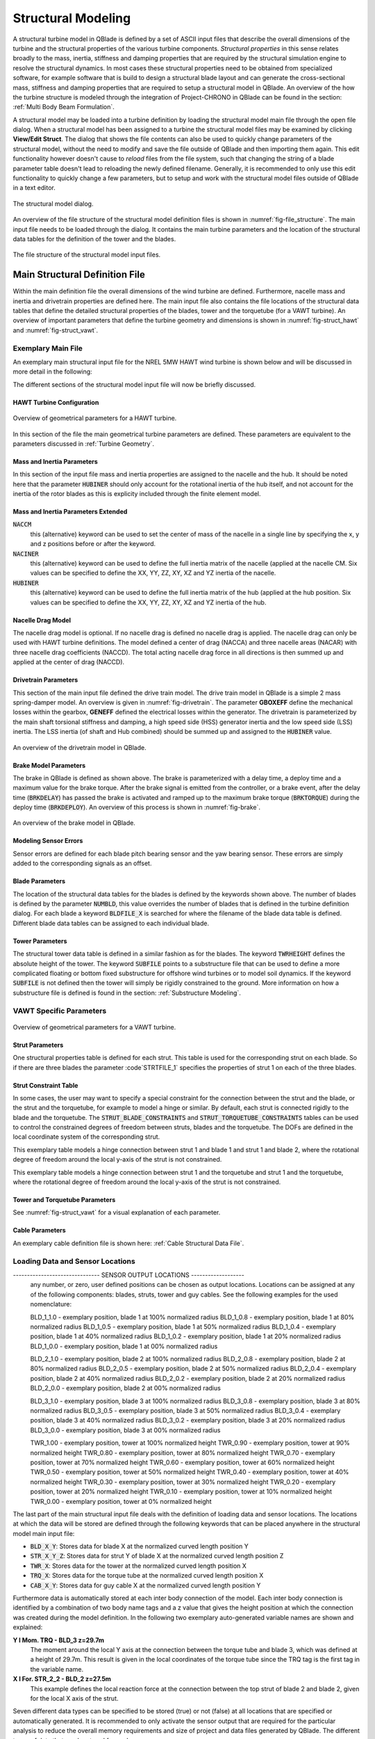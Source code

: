 Structural Modeling
###################

A structural turbine model in QBlade is defined by a set of ASCII input files that describe the overall dimensions of the turbine and the structural properties of the various turbine components. *Structural properties* in this sense relates broadly to the mass, inertia, stiffness and damping properties that are required by the structural simulation engine to resolve the structural dynamics. In most cases these structural properties need to be obtained from specialized software, for example software that is build to design a structural blade layout and can generate the cross-sectional mass, stiffness and damping properties that are required to setup a structural model in QBlade. An overview of the how the turbine structure is modeled through the integration of Project-CHRONO in QBlade can be found in the section: :ref:`Multi Body Beam Formulation`. 

A structural model may be loaded into a turbine definition by loading the structural model main file through the open file dialog. When a structural model has been assigned to a turbine the structural model files may be examined by clicking **View/Edit Struct**. The dialog that shows the file contents can also be used to quickly change parameters of the structural model, without the need to modify and save the file outside of QBlade and then importing them again. This edit functionality however doesn't cause to *reload* files from the file system, such that changing the string of a blade parameter table doesn't lead to reloading the newly defined filename. Generally, it is recommended to only use this edit functionality to quickly change a few parameters, but to setup and work with the structural model files outside of QBlade in a text editor.

.. _fig-structural_dialog:
.. figure:: structural_dialog.png
    :align: center
    :scale: 70%
    :alt: The structural model dialog.
    
    The structural model dialog.
    
An overview of the file structure of the structural model definition files is shown in :numref:`fig-file_structure`. The main input file needs to be loaded through the dialog. It contains the main turbine parameters and the location of the structural data tables for the definition of the tower and the blades. 
    
.. _fig-file_structure:
.. figure:: file_structure.png
    :align: center
    :scale: 70%
    :alt: The file structure of the structural model input files.
    
    The file structure of the structural model input files.

.. _StrDef_MainFile:

Main Structural Definition File
===============================

Within the main definition file the overall dimensions of the wind turbine are defined. Furthermore, nacelle mass and inertia and drivetrain properties are defined here. The main input file also contains the file locations of the structural data tables that define the detailed structural properties of the blades, tower and the torquetube (for a VAWT turbine). An overview of important parameters that define the turbine geometry and dimensions is shown in :numref:`fig-struct_hawt` and :numref:`fig-struct_vawt`.

Exemplary Main File
-------------------

An exemplary main structural input file for the NREL 5MW HAWT wind turbine is shown below and will be discussed in more detail in the following:

.. code-block:: console
	:caption: : Main Input File

	---------------------- QBLADE STRUCTURAL MODEL INPUT FILE -----------------
	NREL 5MW Turbine
	------------------------------- CHRONO PARAMETERS -------------------------
	0.2		GLBGEOEPS - Global geometry epsilon for node placement

	------------------------------- HAWT TURBINE CONFIGURATION ----------------
	2.5		PRECONE - Rotor PreCone (deg) (HAWT only)
	5		SHFTTILT - Turbine Shaft Tilt (deg) (HAWT only)
	5.0191		OVERHANG - Rotor Overhang (m) (HAWT only)
	1.96256		TWR2SHFT - Tower to Shaft distance (m) (HAWT only)

	------------------------------- MASS AND INERTIA --------------------------
	0.0		YAWBRMASS - Yaw Bearing Mass (kg) (HAWT only)
	240000		NACMASS - Nacelle Mass (kg) (HAWT only)
	1.9    		NACCMX - Downwind distance from the tower-top to the nacelle CM (m) (HAWT only)
	0.0      	NACCMY - Lateral  distance from the tower-top to the nacelle CM (m) (HAWT only)
	1.75   		NACCMZ - Vertical distance from the tower-top to the nacelle CM (m) (HAWT only)
	2607890		NACYINER - Nacelle Yaw Inertia (kg*m^2) (HAWT only)
	56780		HUBMASS - Hub Mass (kg)
	115926		HUBINER - Hub Inertia (kg*m^2)

	------------------------------- DRIVETRAIN MODEL --------------------------
	97		GBRATIO - gearbox ratio (N)
	1.0		GBOXEFF - gearbox efficiency (0-1)
	1.0		GENEFF - generator efficiency  (0-1)
	true		DRTRDOF - model drivetrain dynamics (true / false)
	534.116		GENINER	- Generator side (HSS) Inertia (kg*m^2)
	867637000	DTTORSPR - Drivetrain torsional stiffness (N*m/rad)
	6215000		DTTORDMP - Drivetrain torsional damping (N*m*s/rad)

	------------------------------- BRAKE MODEL -------------------------------
	0		BRKTORQUE - maximum brake torque
	0		BRKDEPLOY - brake deploy time (s) (only used with DTU style controllers)
	0		BRKDELAY - brake delay time (s) (only used with DTU style controllers)

	------------------------------- SENSOR ERRORS -----------------------------
	0		ERRORYAW - yaw error (deg) (HAWT only)
	0		ERRORPITCH_1 - pitch error blade1 (deg)
	0		ERRORPITCH_2 - pitch error blade2 (deg)
	0		ERRORPITCH_3 - pitch error blade3 (deg)

	------------------------------- BLADES ------------------------------------
	3				NUMBLD - Number of blades 
	NREL5MW_Blade.str		BLDFILE_1 - Name of file containing properties for blade 1
	NREL5MW_Blade.str		BLDFILE_2 - Name of file containing properties for blade 2
	NREL5MW_Blade.str		BLDFILE_3 - Name of file containing properties for blade 3

	------------------------------- TOWER -------------------------------------
	77.6				TWRHEIGHT - Height of the tower (m)
	OC3_Sparbuoy_Tower.str		TWRFILE - Name of file containing properties for the tower
	OC3_Sparbuoy_Sub_LPMD.str	SUBFILE	 - Name of the substructure file

	------------------------------- DATA OUTPUT TYPES -------------------------
	true			FOR_OUT - store (local) forces at all chosen locations 
	true			ROT_OUT - store (local) body rotations at all chosen locations 
	true			MOM_OUT - store (local) moments at all chosen locations 
	true			DEF_OUT - store (local) deflections at all chosen locations 
	true			POS_OUT - store (global) positions at all chosen locations 
	true			VEL_OUT - store (global) velocities at all chosen locations 
	true			ACC_OUT - store (global) accelerations at all chosen locations
	true			LVE_OUT - store (local) velocities at all chosen locations
	true			LAC_OUT - store (local) accelerations at all chosen locations

	------------------------------- DATA OUTPUT LOCATIONS ---------------------
	any number, or zero, user defined positions can be chosen as output locations. 
	Locations can be assigned at any of the following components: blades, struts, tower 
	and guy cables. See the following examples for the used nomenclature:

	BLD_1_1.0		- exemplary position, blade 1 at 100% normalized radius 
	BLD_1_0.8		- exemplary position, blade 1 at  80% normalized radius 
	BLD_1_0.5		- exemplary position, blade 1 at  50% normalized radius 
	BLD_1_0.4		- exemplary position, blade 1 at  40% normalized radius 
	BLD_1_0.2		- exemplary position, blade 1 at  20% normalized radius 
	BLD_1_0.0		- exemplary position, blade 1 at  00% normalized radius 

	BLD_2_1.0		- exemplary position, blade 2 at 100% normalized radius 
	BLD_2_0.8		- exemplary position, blade 2 at  80% normalized radius 
	BLD_2_0.5		- exemplary position, blade 2 at  50% normalized radius
	BLD_2_0.4		- exemplary position, blade 2 at  40% normalized radius 
	BLD_2_0.2		- exemplary position, blade 2 at  20% normalized radius 
	BLD_2_0.0		- exemplary position, blade 2 at  00% normalized radius 

	BLD_3_1.0		- exemplary position, blade 3 at 100% normalized radius 
	BLD_3_0.8		- exemplary position, blade 3 at  80% normalized radius 
	BLD_3_0.5		- exemplary position, blade 3 at  50% normalized radius
	BLD_3_0.4		- exemplary position, blade 3 at  40% normalized radius 
	BLD_3_0.2		- exemplary position, blade 3 at  20% normalized radius 
	BLD_3_0.0		- exemplary position, blade 3 at  00% normalized radius 

	TWR_1.00		- exemplary position, tower at 100% normalized height 
	TWR_0.90		- exemplary position, tower at  90% normalized height 
	TWR_0.80		- exemplary position, tower at  80% normalized height 
	TWR_0.70		- exemplary position, tower at  70% normalized height 
	TWR_0.60		- exemplary position, tower at  60% normalized height 
	TWR_0.50		- exemplary position, tower at  50% normalized height 
	TWR_0.40		- exemplary position, tower at  40% normalized height 
	TWR_0.30		- exemplary position, tower at  30% normalized height 
	TWR_0.20		- exemplary position, tower at  20% normalized height 
	TWR_0.10		- exemplary position, tower at  10% normalized height 
	TWR_0.00		- exemplary position, tower at   0% normalized height 


The different sections of the structural model input file will now be briefly discussed.

HAWT Turbine Configuration
^^^^^^^^^^^^^^^^^^^^^^^^^^

.. _fig-struct_hawt:
.. figure:: hawt_geom.png
    :align: center
    :width: 400px
    :alt: Overview of geometrical parameters for a HAWT turbine.
    
    Overview of geometrical parameters for a HAWT turbine.

.. code-block:: console
	:caption: : HAWT Turbine Configuration

	------------------------------- HAWT TURBINE CONFIGURATION ----------------
	2.5		PRECONE - Rotor PreCone (deg) (HAWT only)
	5		SHFTTILT - Turbine Shaft Tilt (deg) (HAWT only)
	5.0191		OVERHANG - Rotor Overhang (m) (HAWT only)
	1.96256		TWR2SHFT - Tower to Shaft distance (m) (HAWT only)
	
In this section of the file the main geometrical turbine parameters are defined. These parameters are equivalent to the parameters discussed in :ref:`Turbine Geometry`.

Mass and Inertia Parameters
^^^^^^^^^^^^^^^^^^^^^^^^^^^

.. code-block:: console
	:caption: : Mass and inertia parameters
	
	------------------------------- MASS AND INERTIA --------------------------
	0.0		YAWBRMASS - Yaw Bearing Mass (kg) (HAWT only)
	240000		NACMASS - Nacelle Mass (kg) (HAWT only)
	1.9    		NACCMX - Downwind distance from the tower-top to the nacelle CM (m) (HAWT only)
	0.0      	NACCMY - Lateral  distance from the tower-top to the nacelle CM (m) (HAWT only)
	1.75   		NACCMZ - Vertical distance from the tower-top to the nacelle CM (m) (HAWT only)
	2607890		NACYINER - Nacelle Yaw Inertia (kg*m^2) (HAWT only)
	56780		HUBMASS - Hub Mass (kg)
	115926		HUBINER - Hub Inertia (kg*m^2)
	
In this section of the input file mass and inertia properties are assigned to the nacelle and the hub. It should be noted here that the parameter :code:`HUBINER` should only account for the rotational inertia of the hub itself, and not account for the inertia of the rotor blades as this is explicity included through the finite element model. 

Mass and Inertia Parameters Extended
^^^^^^^^^^^^^^^^^^^^^^^^^^^^^^^^^^^^

:code:`NACCM`
 this (alternative) keyword can be used to set the center of mass of the nacelle in a single line by specifying the x, y and z positions before or after the keyword.
 
:code:`NACINER`
 this (alternative) keyword can be used to define the full inertia matrix of the nacelle (applied at the nacelle CM. Six values can be specified to define the XX, YY, ZZ, XY, XZ and YZ inertia of the nacelle.

:code:`HUBINER`
 this (alternative) keyword can be used to define the full inertia matrix of the hub (applied at the hub position. Six values can be specified to define the XX, YY, ZZ, XY, XZ and YZ inertia of the hub.

Nacelle Drag Model
^^^^^^^^^^^^^^^^^^

.. code-block:: console
	:caption: : Nacelle drag

	------------------------------- NACELLE DRAG ------------------------------
	10.0    	NACCAX - Downwind distance from the tower-top to the nacelle CD (m) (HAWT only)
	0.0      	NACCAY - Lateral  distance from the tower-top to the nacelle CD (m) (HAWT only)
	1.75   		NACCAZ - Vertical distance from the tower-top to the nacelle CD (m) (HAWT only)
	15    		NACARX - Downwind area of the nacelle (m^2) (HAWT only)
	90      	NACARY - Lateral  area of the nacelle (m^2) (HAWT only)
	60   		NACARZ - Vertical area of the nacelle (m^2) (HAWT only)
	1.2    		NACCDX - Downwind drag coefficient of the nacelle (-) (HAWT only)
	1.2      	NACCDY - Lateral drag coefficient of the nacelle (-) (HAWT only)
	1.2   		NACCDZ - Vertical drag coefficient of the nacelle (-) (HAWT only)
	
The nacelle drag model is optional. If no nacelle drag is defined no nacelle drag is applied. The nacelle drag can only be used with HAWT turbine definitions. The model defined a center of drag (NACCA) and three nacelle areas (NACAR) with three nacelle drag coefficients (NACCD). The total acting nacelle drag force in all directions is then summed up and applied at the center of drag (NACCD).

Drivetrain Parameters
^^^^^^^^^^^^^^^^^^^^^

.. code-block:: console
	:caption: : Drivetrain parameters

	------------------------------- DRIVETRAIN MODEL --------------------------
	97		GBRATIO - gearbox ratio (N)
	1.0		GBOXEFF - gearbox efficiency (0-1)
	1.0		GENEFF - generator efficiency  (0-1)
	true		DRTRDOF - model drivetrain dynamics (true / false)
	534.116		GENINER	- Generator side (HSS) Inertia (kg*m^2)
	867637000	DTTORSPR - Drivetrain torsional stiffness (N*m/rad)
	6215000		DTTORDMP - Drivetrain torsional damping (N*m*s/rad)
	
This section of the main input file defined the drive train model. The drive train model in QBlade is a simple 2 mass spring-damper model. An overview is given in :numref:`fig-drivetrain`. The parameter **GBOXEFF** define the mechanical losses within the gearbox, **GENEFF** defined the electrical losses within the generator.
The drivetrain is parameterized by the main shaft torsional stiffness and damping, a high speed side (HSS) generator inertia and the low speed side (LSS) inertia. The LSS inertia (of shaft and Hub combined) should be summed up and assigned to the :code:`HUBINER` value. 

.. _fig-drivetrain:
.. figure:: drivetrain.png
    :align: center
    :scale: 60%
    :alt: An overview of the drivetrain model in QBlade.
    
    An overview of the drivetrain model in QBlade.
    

Brake Model Parameters
^^^^^^^^^^^^^^^^^^^^^^    

.. code-block:: console
	:caption: : Brake model parameters

	------------------------------- BRAKE MODEL -------------------------------
	0			BRKTORQUE - maximum brake torque
	0			BRKDEPLOY - brake deploy time (s) 
	0			BRKDELAY - brake delay time (s)

The brake in QBlade is defined as shown above. The brake is parameterized with a delay time, a deploy time and a maximum value for the brake torque. After the brake signal is emitted from the controller, or a brake event, after the delay time (:code:`BRKDELAY`) has passed the brake is activated and ramped up to the maximum brake torque (:code:`BRKTORQUE`) during the deploy time (:code:`BRKDEPLOY`). An overview of this process is shown in :numref:`fig-brake`.	

.. _fig-brake:
.. figure:: brake.png
    :align: center
    :scale: 60%
    :alt: An overview of the brake model in QBlade.
    
    An overview of the brake model in QBlade.
    
Modeling Sensor Errors
^^^^^^^^^^^^^^^^^^^^^^  

.. code-block:: console	
	:caption: : Sensor errors
 
    	------------------------------- SENSOR ERRORS -----------------------------
	0		ERRORYAW - yaw error (deg) (HAWT only)
	0		ERRORPITCH_1 - pitch error blade1 (deg)
	0		ERRORPITCH_2 - pitch error blade2 (deg)
	0		ERRORPITCH_3 - pitch error blade3 (deg)
	
Sensor errors are defined for each blade pitch bearing sensor and the yaw bearing sensor. These errors are simply added to the corresponding signals as an offset.

Blade Parameters
^^^^^^^^^^^^^^^^

.. code-block:: console
	:caption: : Blade parameters
	
	------------------------------- BLADES ------------------------------------
	3				NUMBLD - Number of blades 
	NREL5MW_Blade.str		BLDFILE_1 - Name of file containing properties for blade 1
	NREL5MW_Blade.str		BLDFILE_2 - Name of file containing properties for blade 2
	NREL5MW_Blade.str		BLDFILE_3 - Name of file containing properties for blade 3
	
The location of the structural data tables for the blades is defined by the keywords shown above. The number of blades is defined by the parameter :code:`NUMBLD`, this value overrides the number of blades that is defined in the turbine definition dialog. For each blade a keyword :code:`BLDFILE_X` is searched for where the filename of the blade data table is defined. Different blade data tables can be assigned to each individual blade.

Tower Parameters
^^^^^^^^^^^^^^^^

.. code-block:: console
	:caption: : Tower parameters

	------------------------------- TOWER -------------------------------------
	77.6						TWRHEIGHT - Height of the tower (m)
	OC3_Sparbuoy_Tower.str		TWRFILE - Name of file containing properties for the tower
	OC3_Sparbuoy_Sub_LPMD.str	SUBFILE	 - Name of the substructure file
	
The structural tower data table is defined in a similar fashion as for the blades. The keyword :code:`TWRHEIGHT` defines the absolute height of the tower. The keyword :code:`SUBFILE` points to a substructure file that can be used to define a more complicated floating or bottom fixed substructure for offshore wind turbines or to model soil dynamics. If the keyword :code:`SUBFILE` is not defined then the tower will simply be rigidly constrained to the ground. More information on how a substructure file is defined is found in the section: :ref:`Substructure Modeling`.

VAWT Specific Parameters
------------------------

.. _fig-struct_vawt:
.. figure:: vawt_geom.png
    :align: center
    :width: 400px
    :alt: Overview of geometrical parameters for a VAWT turbine.
    
    Overview of geometrical parameters for a VAWT turbine.

Strut Parameters
^^^^^^^^^^^^^^^^

.. code-block:: console
	:caption: : Strut parameters
	
	------------------------------- STRUTS ------------------------------------
	strutF100.dat		STRTFILE_1 - Name of file containing properties for strut1 (if blade has struts)
	strutF100.dat		STRTFILE_2 - Name of file containing properties for strut2 (if blade has struts)
	
One structural properties table is defined for each strut. This table is used for the corresponding strut on each blade. So if there are three blades the parameter :code`STRTFILE_1` specifies the properties of strut 1 on each of the three blades. 

Strut Constraint Table
^^^^^^^^^^^^^^^^^^^^^^

In some cases, the user may want to specify a special constraint for the connection between the strut and the blade, or the strut and the torquetube, for example to model a hinge or similar. By default, each strut is connected rigidly to the blade and the torquetube. The :code:`STRUT_BLADE_CONSTRAINTS` and :code:`STRUT_TORQUETUBE_CONSTRAINTS` tables can be used to control the constrained degrees of freedom between struts, blades and the torquetube. The DOFs are defined in the local coordinate system of the corresponding strut.

.. code-block:: console
	:caption: : The STRUT_BLADE_CONSTRAINTS table
	
	STRUT_BLADE_CONSTRAINTS
	STR_ID	BLD_ID	DoF_X	DoF_Y	DoF_Z	DoF_rX	DoF_rY	DoF_rZ
	1	1	1	1	1	1	0	1
	1	2	1	1	1	1	0	1
	
This exemplary table models a hinge connection between strut 1 and blade 1 and strut 1 and blade 2, where the rotational degree of freedom around the local y-axis of the strut is not constrained.

.. code-block:: console
	:caption: : The STRUT_TORQUETUBE_CONSTRAINTS table
	
	STRUT_TORQUETUBE_CONSTRAINTS
	STR_ID	BLD_ID	DoF_X	DoF_Y	DoF_Z	DoF_rX	DoF_rY	DoF_rZ
	1	1	1	1	1	1	0	1
	1	2	1	1	1	1	0	1
	
This exemplary table models a hinge connection between strut 1 and the torquetube and strut 1 and the torquetube, where the rotational degree of freedom around the local y-axis of the strut is not constrained.
	
Tower and Torquetube Parameters
^^^^^^^^^^^^^^^^^^^^^^^^^^^^^^^
	
.. code-block:: console
	:caption: : Tower and torquetube parameters

	------------------------------- TOWER AND TORQUE TUBE ---------------------
	20.845			TWRHEIGHT -  Height of the (fixed - non rotating) tower [m]
	tower.dat		TWRFILE - Name of file containing properties for the tower

	2.4376			TRQTBHEIGHT - Height (or length) of the torque tube (the rotating part of the tower) [m]
	torquetube.dat		TRQTBFILE - Name of file containing properties for the torque tube

	18.427			TRQTBCLEAR - Clearance of the torque tube, must be <= TWRHEIGHT [m]
	18.427			HUBPOS - Height of the generator hub that is connecting the torque tube with the fixed tower (VAWT only) [m]
	2.4376			TRQTBCONN - Absolute height position, starting after torque tube clearance, of a frictionless bearing that connects the torque tube to the fixed tower [m]
	
	0.5			BLDCONN - Absolute height position, starting after rotor clearance, of blade of the rigid blade torque tube connection 1 in [m] (VAWT only)
	40.853			BLDCONN - Absolute height position, starting after rotor clearance, of blade of the rigid blade torque tube connection 2 in [m] (VAWT only)

	15.635			RTRCLEAR - Rotor clearance	
	
See :numref:`fig-struct_vawt` for a visual explanation of each parameter.

Cable Parameters
^^^^^^^^^^^^^^^^

.. code-block:: console
	:caption: : Cable Parameters	
	
	------------------------------- BLDDE CABLES (VAWT only) ------------------
	cable.dat		CABFILE - file containing the definitions of cables
	
An exemplary cable definition file is shown here: :ref:`Cable Structural Data File`.
	
Loading Data and Sensor Locations
---------------------------------

.. code-block:: console
	:caption: : Output data definition and sensor locations

	------------------------------- DATA OUTPUT TYPES -------------------------
	true			FOR_OUT - store forces at all sensor locations 
	true			DEF_OUT - store deflections at all sensor locations 
	true			POS_OUT - store positions at all sensor locations 
	true			VEL_OUT - store velocities at all sensor locations 
	true			ACC_OUT - store accelerations at all sensor locations 
	true			STR_OUT - store element strain at all sensor locations 
	true			AER_OUT - store aerodynamic data at all sensor locations 

------------------------------- SENSOR OUTPUT LOCATIONS -------------------
	any number, or zero, user defined positions can be chosen as output locations. 
	Locations can be assigned at any of the following components: blades, struts, tower 
	and guy cables. See the following examples for the used nomenclature:

	BLD_1_1.0		- exemplary position, blade 1 at 100% normalized radius 
	BLD_1_0.8		- exemplary position, blade 1 at  80% normalized radius 
	BLD_1_0.5		- exemplary position, blade 1 at  50% normalized radius 
	BLD_1_0.4		- exemplary position, blade 1 at  40% normalized radius 
	BLD_1_0.2		- exemplary position, blade 1 at  20% normalized radius 
	BLD_1_0.0		- exemplary position, blade 1 at  00% normalized radius 

	BLD_2_1.0		- exemplary position, blade 2 at 100% normalized radius 
	BLD_2_0.8		- exemplary position, blade 2 at  80% normalized radius 
	BLD_2_0.5		- exemplary position, blade 2 at  50% normalized radius
	BLD_2_0.4		- exemplary position, blade 2 at  40% normalized radius 
	BLD_2_0.2		- exemplary position, blade 2 at  20% normalized radius 
	BLD_2_0.0		- exemplary position, blade 2 at  00% normalized radius 

	BLD_3_1.0		- exemplary position, blade 3 at 100% normalized radius 
	BLD_3_0.8		- exemplary position, blade 3 at  80% normalized radius 
	BLD_3_0.5		- exemplary position, blade 3 at  50% normalized radius
	BLD_3_0.4		- exemplary position, blade 3 at  40% normalized radius 
	BLD_3_0.2		- exemplary position, blade 3 at  20% normalized radius 
	BLD_3_0.0		- exemplary position, blade 3 at  00% normalized radius 

	TWR_1.00		- exemplary position, tower at 100% normalized height 
	TWR_0.90		- exemplary position, tower at  90% normalized height 
	TWR_0.80		- exemplary position, tower at  80% normalized height 
	TWR_0.70		- exemplary position, tower at  70% normalized height 
	TWR_0.60		- exemplary position, tower at  60% normalized height 
	TWR_0.50		- exemplary position, tower at  50% normalized height 
	TWR_0.40		- exemplary position, tower at  40% normalized height 
	TWR_0.30		- exemplary position, tower at  30% normalized height 
	TWR_0.20		- exemplary position, tower at  20% normalized height 
	TWR_0.10		- exemplary position, tower at  10% normalized height 
	TWR_0.00		- exemplary position, tower at   0% normalized height 
	
The last part of the main structural input file deals with the definition of loading data and sensor locations. The locations at which the data will be stored are defined through the following keywords that can be placed anywhere in the structural model main input file:

* :code:`BLD_X_Y`: Stores data for blade X at the normalized curved length position Y
* :code:`STR_X_Y_Z`: Stores data for strut Y of blade X at the normalized curved length position Z
* :code:`TWR_X`: Stores data for the tower at the normalized curved length position X
* :code:`TRQ_X`: Stores data for the torque tube at the normalized curved length position X
* :code:`CAB_X_Y`: Stores data for guy cable X at the normalized curved length position Y

Furthermore data is automatically stored at each inter body connection of the model. Each inter body connection is identified by a combination of two body name tags and a z value that gives the height position at which the connection was created during the model definition. In the following two exemplary auto-generated variable names are shown and explained:

**Y l Mom. TRQ - BLD_3 z=29.7m**
	The moment around the local Y axis at the connection between the torque tube and blade 3, which was defined at a height of 29.7m. This result is given in the local coordinates of the torque tube since the TRQ tag is the first tag in the variable name.
**X l For. STR_2_2 - BLD_2 z=27.5m**
	This example defines the local reaction force at the connection between the top strut of blade 2 and blade 2, given for the local X axis of the strut. 

Seven different data types can be specified to be stored (true) or not (false) at all locations that are specified or automatically generated. It is recommended to only activate the sensor output that are required for the particular analysis to reduce the overall memory requirements and size of project and data files generated by QBlade. The different types of data that can be stored for each sensor are:

true			FOR_OUT - store forces at all sensor locations 
true			DEF_OUT - store deflections at all sensor locations 
true			POS_OUT - store positions at all sensor locations 
true			VEL_OUT - store velocities at all sensor locations 
true			ACC_OUT - store accelerations at all sensor locations 
true			STR_OUT - store element strain at all sensor locations 
true			AER_OUT - store aerodynamic data at all sensor locations 

The forces and moments that obtained from a structural body are the **internal shear forces and bending moments**. However, the forces and moments given at an inter body connection can be interpreted as the **reaction forces and moments** acting on the constraint. For an overview of the coordinate systems / conventions in which the simulation results are stored see the section: :ref:`Coordinate Systems`.


Structural Definition of Bodies
===============================

For an aeroelastic wind turbine setup, each body in the multi-body setup is defined by its own structural data table. These datatables contain the crosssectional, structural information that is required to setup the beam elements, which make up a structural body. The structural bodies that can be defined with structural datatables are: **blades**, **struts**, **tower**, **torquetube**, **cable elements** and the **substructure**. Different types of elements can be used to setup these structural bodies. The different element types are briefly explained below:

Euler-Bernoulli Beam
--------------------

Euler-Bernoulli beams are the most basic type of beams in QBlade. These beams rely on the thin beam theory and thus do not consider shear forces. They are been implemented using a corotational approach, which enables the handling of large deflections and displacements.

Timoshenko Beam
---------------

Timoshenko beams represent a more advanced beam model in QBlade compared to Euler-Bernoulli beams. These beams incorporate the effects of shear deformation, making them suitable for a wider range of bodies. Similar to Euler-Bernoulli beams, Timoshenko beams are implemented with a corotational formulation to accommodate large displacements and deflections while providing a more accurate representation of the beam's behavior.

Timoshenko Beam FPM
-------------------

Timoshenko beams with a Fully Populated Stiffness Matrix (FPM) represent the most sophisticated and versatile beam model in QBlade. Timoshenko FPM beams take into account also off-diagonal coupling effects, such as bend-twist coupling, which is particularly important for an accurate modeling of very large blades. The Timoshenko FPM element is reserved to be used excludively to model rotor blades or struts.

ANCF Cable Element
------------------

The ANCF Cable element in QBlade is used for an efficient simulation of slender, cable like structures such as mooring lines and blade cables. These elements utilize Absolute Nodal Coordinate Formulation to obtain accurate and efficient results for complex mooring system configurations or tower guywires (see :ref:`Cable Structural Data File` and :ref:`Mooring Elements and Ground-Constraints`).


Blade, Strut and Tower Structural Data Files
============================================

The cross-sectional beam properties of the blade, tower and strut bodies have to be defined in the form of structural data tables. The definition of the table entries are found in :ref:`Blade and Strut Euler Bernoulli and Timoshenko Datatable`, :ref:`Blade and Strut Timoshenko FPM Datatable` and :ref:`Tower and Torquetube Euler Bernoulli and Timoshenko Datatable`. An exemplary structural blade data table for a Timoshenko Beam is shown below:

.. code-block:: console
	:caption: : Exemplary blade structural data file for a Timoshenko beam

	0.0024	RAYLEIGHDMP
	
	0	INTPTYPE 0-LINEAR; 1-AKIMA; 2-HERMITE; 3-C2SPLINE
	1	BEAMTYPE 0-EULER; 1-TIMOSHENKO; 2-TIMOSHENKO_FPM
	1	DISCTYPE 0-LINEAR; 1-COSINE; 2-STRUCT; 3-AERO
	60	DISC

	ADDMASS_0.50 0.00 - add a point mass at relative position 0.50 with 0.00kg mass

	LENFRACT_[-]  MASSD_[kg/m]  EIx_[N.m^2]   EIy_[N.m^2]   EA_[N]        GJ_[N.m^2]    GA_[N]        STRPIT_[deg]  KSX_[-]       KSY_[-]       RGX_[-]       RGY_[-]       XCM_[-]       YCM_[-]       XCE_[-]       YCE_[-]       XCS_[-]       YCS_[-]      
	0.0000E+00    7.1502E+02    1.8116E+10    1.8116E+10    9.7300E+09    5.5600E+09    6.9500E+08    0.0000E+00    5.0000E-01    5.0000E-01    3.2931E-01    3.2936E-01    -4.7995E-05   0.0000E+00    0.0000E+00    0.0000E+00    0.0000E+00    0.0000E+00   
	3.2520E-03    7.1502E+02    1.8116E+10    1.8116E+10    9.7300E+09    5.5600E+09    6.9500E+08    0.0000E+00    5.0000E-01    5.0000E-01    3.2931E-01    3.2936E-01    -4.7995E-05   0.0000E+00    0.0000E+00    0.0000E+00    0.0000E+00    0.0000E+00   
	1.9512E-02    8.1446E+02    1.9418E+10    1.9558E+10    1.0790E+10    5.4300E+09    7.7070E+08    0.0000E+00    5.0000E-01    5.0000E-01    3.2685E-01    3.2307E-01    7.0102E-03    0.0000E+00    0.0000E+00    0.0000E+00    0.0000E+00    0.0000E+00   
	3.5772E-02    7.7991E+02    1.7458E+10    1.9502E+10    1.0067E+10    4.9900E+09    7.1910E+08    0.0000E+00    5.0000E-01    5.0000E-01    3.0601E-01    3.1861E-01    3.8932E-03    0.0000E+00    5.4989E-03    0.0000E+00    5.4989E-03    0.0000E+00   
	5.2033E-02    7.7937E+02    1.5288E+10    1.9782E+10    9.8672E+09    4.6700E+09    7.0480E+08    0.0000E+00    5.0000E-01    5.0000E-01    2.8228E-01    3.1667E-01    5.4728E-03    0.0000E+00    1.5995E-02    0.0000E+00    1.5995E-02    0.0000E+00   
	6.8293E-02    6.2399E+02    1.0783E+10    1.4854E+10    7.6076E+09    3.4700E+09    5.4340E+08    0.0000E+00    5.0000E-01    5.0000E-01    2.6375E-01    3.0599E-01    1.4164E-02    0.0000E+00    2.8457E-02    0.0000E+00    2.8457E-02    0.0000E+00   
	8.4553E-02    4.7421E+02    7.2296E+09    1.0220E+10    5.4908E+09    2.3200E+09    3.9220E+08    0.0000E+00    5.0000E-01    5.0000E-01    2.4658E-01    2.9224E-01    2.5352E-02    0.0000E+00    4.0201E-02    0.0000E+00    4.0201E-02    0.0000E+00   
	1.0081E-01    4.4659E+02    6.3098E+09    9.1448E+09    4.9714E+09    1.9100E+09    3.5510E+08    0.0000E+00    5.0000E-01    5.0000E-01    2.3129E-01    2.8160E-01    3.5071E-02    0.0000E+00    5.1288E-02    0.0000E+00    5.1288E-02    0.0000E+00   
	1.1707E-01    4.2193E+02    5.5286E+09    8.0626E+09    4.4940E+09    1.5700E+09    3.2100E+08    0.0000E+00    5.0000E-01    5.0000E-01    2.1690E-01    2.7057E-01    4.6278E-02    0.0000E+00    6.4150E-02    0.0000E+00    6.4150E-02    0.0000E+00   
	1.3333E-01    4.0237E+02    4.9798E+09    6.8838E+09    4.0348E+09    1.1600E+09    2.8820E+08    0.0000E+00    5.0000E-01    5.0000E-01    2.0504E-01    2.5549E-01    5.5352E-02    0.0000E+00    7.6335E-02    0.0000E+00    7.6335E-02    0.0000E+00   
	1.4959E-01    4.2090E+02    4.9364E+09    7.0098E+09    4.0376E+09    1.0000E+09    2.8840E+08    0.0000E+00    5.0000E-01    5.0000E-01    1.9141E-01    2.4658E-01    6.7216E-02    0.0000E+00    8.7894E-02    0.0000E+00    8.7894E-02    0.0000E+00   
	1.6585E-01    4.4898E+02    4.6914E+09    7.1680E+09    4.1692E+09    8.5600E+08    2.9780E+08    0.0000E+00    5.0000E-01    5.0000E-01    1.7635E-01    2.4202E-01    6.8242E-02    0.0000E+00    1.0107E-01    0.0000E+00    1.0107E-01    0.0000E+00   
	1.8211E-01    4.3897E+02    3.9494E+09    7.2716E+09    4.0824E+09    6.7200E+08    2.9160E+08    0.0000E+00    5.0000E-01    5.0000E-01    1.6368E-01    2.4883E-01    6.6958E-02    0.0000E+00    1.1356E-01    0.0000E+00    1.1356E-01    0.0000E+00   
	1.9837E-01    4.2777E+02    3.3866E+09    7.0812E+09    4.0866E+09    5.4700E+08    2.9190E+08    0.0000E+00    5.0000E-01    5.0000E-01    1.5436E-01    2.5762E-01    5.8711E-02    0.0000E+00    1.2168E-01    0.0000E+00    1.2168E-01    0.0000E+00   
	2.1463E-01    4.0169E+02    2.9344E+09    6.2440E+09    3.6680E+09    4.4900E+08    2.6200E+08    0.0000E+00    5.0000E-01    5.0000E-01    1.4756E-01    2.5220E-01    5.9779E-02    0.0000E+00    1.2323E-01    0.0000E+00    1.2323E-01    0.0000E+00   
	2.3089E-01    3.7157E+02    2.5690E+09    5.0484E+09    3.1472E+09    3.3600E+08    2.2480E+08    0.0000E+00    5.0000E-01    5.0000E-01    1.4153E-01    2.4160E-01    6.8041E-02    0.0000E+00    1.2262E-01    0.0000E+00    1.2262E-01    0.0000E+00   
	2.4715E-01    3.6805E+02    2.3884E+09    4.9490E+09    3.0114E+09    3.1100E+08    2.1510E+08    0.0000E+00    5.0000E-01    5.0000E-01    1.3776E-01    2.4075E-01    6.9442E-02    0.0000E+00    1.2360E-01    0.0000E+00    1.2360E-01    0.0000E+00   
	2.6341E-01    3.6496E+02    2.2722E+09    4.8076E+09    2.8826E+09    2.9200E+08    2.0590E+08    0.0000E+00    5.0000E-01    5.0000E-01    1.3583E-01    2.3952E-01    7.0957E-02    0.0000E+00    1.2269E-01    0.0000E+00    1.2269E-01    0.0000E+00   
	2.9593E-01    3.5737E+02    2.0496E+09    4.5010E+09    2.6138E+09    2.6100E+08    1.8670E+08    0.0000E+00    5.0000E-01    5.0000E-01    1.3211E-01    2.3616E-01    7.3227E-02    0.0000E+00    1.2305E-01    0.0000E+00    1.2305E-01    0.0000E+00   
	3.2846E-01    3.4754E+02    1.8284E+09    4.2434E+09    2.3576E+09    2.2900E+08    1.6840E+08    0.0000E+00    5.0000E-01    5.0000E-01    1.2843E-01    2.3363E-01    7.8424E-02    0.0000E+00    1.2360E-01    0.0000E+00    1.2360E-01    0.0000E+00   
	3.6098E-01    3.3910E+02    1.5890E+09    3.9956E+09    2.1462E+09    2.0100E+08    1.5330E+08    0.0000E+00    5.0000E-01    5.0000E-01    1.2363E-01    2.3296E-01    7.8316E-02    0.0000E+00    1.2421E-01    0.0000E+00    1.2421E-01    0.0000E+00   
	3.9350E-01    3.3050E+02    1.3619E+09    3.7506E+09    1.9446E+09    1.7400E+08    1.3890E+08    0.0000E+00    5.0000E-01    5.0000E-01    1.1868E-01    2.3275E-01    7.8557E-02    0.0000E+00    1.2284E-01    0.0000E+00    1.2284E-01    0.0000E+00   
	4.2602E-01    3.1040E+02    1.1024E+09    3.4468E+09    1.6324E+09    1.4400E+08    1.1660E+08    0.0000E+00    5.0000E-01    5.0000E-01    1.1139E-01    2.2858E-01    8.7855E-02    0.0000E+00    1.2396E-01    0.0000E+00    1.2396E-01    0.0000E+00   
	4.5854E-01    3.0238E+02    8.7584E+08    3.1388E+09    1.4322E+09    1.2000E+08    1.0230E+08    0.0000E+00    5.0000E-01    5.0000E-01    1.0343E-01    2.2650E-01    8.5572E-02    0.0000E+00    1.2279E-01    0.0000E+00    1.2279E-01    0.0000E+00   
	4.9106E-01    2.7734E+02    6.8124E+08    2.7342E+09    1.1687E+09    8.1200E+07    8.3480E+07    0.0000E+00    5.0000E-01    5.0000E-01    9.6993E-02    2.2246E-01    8.9951E-02    0.0000E+00    1.2425E-01    0.0000E+00    1.2425E-01    0.0000E+00   
	5.2358E-01    2.6666E+02    5.3466E+08    2.5550E+09    1.0475E+09    6.9100E+07    7.4820E+07    0.0000E+00    5.0000E-01    5.0000E-01    9.0303E-02    2.2464E-01    8.8604E-02    0.0000E+00    1.2292E-01    0.0000E+00    1.2292E-01    0.0000E+00   
	5.5610E-01    2.5451E+02    4.0894E+08    2.3338E+09    9.2302E+08    5.7500E+07    6.5930E+07    0.0000E+00    5.0000E-01    5.0000E-01    8.3338E-02    2.2561E-01    8.5360E-02    0.0000E+00    1.2426E-01    0.0000E+00    1.2426E-01    0.0000E+00   
	5.8862E-01    2.3236E+02    3.1458E+08    1.8284E+09    7.6076E+08    4.5900E+07    5.4340E+07    0.0000E+00    5.0000E-01    5.0000E-01    7.9830E-02    2.2268E-01    8.4224E-02    0.0000E+00    1.2569E-01    0.0000E+00    1.2569E-01    0.0000E+00   
	6.2114E-01    2.1094E+02    2.3870E+08    1.5848E+09    6.4806E+08    3.6000E+07    4.6290E+07    0.0000E+00    5.0000E-01    5.0000E-01    7.6068E-02    2.2493E-01    7.9155E-02    0.0000E+00    1.2420E-01    0.0000E+00    1.2420E-01    0.0000E+00   
	6.5366E-01    1.8894E+02    1.7584E+08    1.3234E+09    5.3970E+08    2.7400E+07    3.8550E+07    0.0000E+00    5.0000E-01    5.0000E-01    7.2179E-02    2.2638E-01    7.0245E-02    0.0000E+00    1.2575E-01    0.0000E+00    1.2575E-01    0.0000E+00   
	6.8618E-01    1.7387E+02    1.2601E+08    1.1837E+09    5.3116E+08    2.0900E+07    3.7940E+07    0.0000E+00    5.0000E-01    5.0000E-01    6.6939E-02    2.4642E-01    4.3584E-02    0.0000E+00    1.2414E-01    0.0000E+00    1.2414E-01    0.0000E+00   
	7.1870E-01    1.6262E+02    1.0725E+08    1.0202E+09    4.6004E+08    1.8500E+07    3.2860E+07    0.0000E+00    5.0000E-01    5.0000E-01    6.6508E-02    2.4696E-01    3.6522E-02    0.0000E+00    1.2581E-01    0.0000E+00    1.2581E-01    0.0000E+00   
	7.5122E-01    1.4632E+02    9.0874E+07    7.9786E+08    3.7576E+08    1.6300E+07    2.6840E+07    0.0000E+00    5.0000E-01    5.0000E-01    6.6749E-02    2.4513E-01    4.5051E-02    0.0000E+00    1.2407E-01    0.0000E+00    1.2407E-01    0.0000E+00   
	7.8374E-01    1.3644E+02    7.6314E+07    7.0966E+08    3.2886E+08    1.4500E+07    2.3490E+07    0.0000E+00    5.0000E-01    5.0000E-01    6.6198E-02    2.4839E-01    4.0603E-02    0.0000E+00    1.2588E-01    0.0000E+00    1.2588E-01    0.0000E+00   
	8.1626E-01    1.1296E+02    6.1054E+07    5.1814E+08    2.4402E+08    9.0700E+06    1.7430E+07    0.0000E+00    5.0000E-01    5.0000E-01    6.6835E-02    2.4572E-01    4.5184E-02    0.0000E+00    1.2398E-01    0.0000E+00    1.2398E-01    0.0000E+00   
	8.4878E-01    1.0403E+02    4.9476E+07    4.5486E+08    2.1154E+08    8.0600E+06    1.5110E+07    0.0000E+00    5.0000E-01    5.0000E-01    6.6071E-02    2.5059E-01    3.7078E-02    0.0000E+00    1.2596E-01    0.0000E+00    1.2596E-01    0.0000E+00   
	8.8130E-01    9.5044E+01    3.9354E+07    3.9508E+08    1.8158E+08    7.0800E+06    1.2970E+07    0.0000E+00    5.0000E-01    5.0000E-01    6.5143E-02    2.5583E-01    2.7860E-02    0.0000E+00    1.2388E-01    0.0000E+00    1.2388E-01    0.0000E+00   
	8.9756E-01    8.7412E+01    3.4664E+07    3.5378E+08    1.6030E+08    6.0900E+06    1.1450E+07    0.0000E+00    5.0000E-01    5.0000E-01    6.5499E-02    2.5874E-01    2.3511E-02    0.0000E+00    1.2342E-01    0.0000E+00    1.2342E-01    0.0000E+00   
	9.1382E-01    7.6781E+01    3.0408E+07    3.0478E+08    1.0923E+08    5.7500E+06    7.8020E+06    0.0000E+00    5.0000E-01    5.0000E-01    6.7897E-02    2.3439E-01    5.8270E-02    0.0000E+00    1.2811E-01    0.0000E+00    1.2811E-01    0.0000E+00   
	9.3008E-01    7.2427E+01    2.6516E+07    2.8140E+08    1.0009E+08    5.3300E+06    7.1490E+06    0.0000E+00    5.0000E-01    5.0000E-01    6.8201E-02    2.4056E-01    5.2444E-02    0.0000E+00    1.2366E-01    0.0000E+00    1.2366E-01    0.0000E+00   
	9.3821E-01    6.9786E+01    2.3842E+07    2.6166E+08    9.2246E+07    4.9400E+06    6.5890E+06    0.0000E+00    5.0000E-01    5.0000E-01    6.8860E-02    2.4603E-01    5.0497E-02    0.0000E+00    1.2917E-01    0.0000E+00    1.2917E-01    0.0000E+00   
	9.4634E-01    6.2494E+01    1.9628E+07    1.5876E+08    6.3224E+07    4.2400E+06    4.5160E+06    0.0000E+00    5.0000E-01    5.0000E-01    7.0184E-02    2.2737E-01    7.8974E-02    0.0000E+00    1.2693E-01    0.0000E+00    1.2693E-01    0.0000E+00   
	9.5447E-01    5.8886E+01    1.6002E+07    1.3789E+08    5.3326E+07    3.6600E+06    3.8090E+06    0.0000E+00    5.0000E-01    5.0000E-01    6.9485E-02    2.3028E-01    7.8893E-02    0.0000E+00    1.3004E-01    0.0000E+00    1.3004E-01    0.0000E+00   
	9.6260E-01    5.5273E+01    1.2830E+07    1.1879E+08    4.4534E+07    3.1300E+06    3.1810E+06    0.0000E+00    5.0000E-01    5.0000E-01    6.8804E-02    2.3374E-01    7.7403E-02    0.0000E+00    1.2753E-01    0.0000E+00    1.2753E-01    0.0000E+00   
	9.7073E-01    5.1724E+01    1.0080E+07    1.0163E+08    3.6904E+07    2.6400E+06    2.6360E+06    0.0000E+00    5.0000E-01    5.0000E-01    6.8277E-02    2.3815E-01    7.4901E-02    0.0000E+00    1.2462E-01    0.0000E+00    1.2462E-01    0.0000E+00   
	9.7886E-01    4.8253E+01    7.5502E+06    8.5064E+07    2.9918E+07    2.1700E+06    2.1370E+06    0.0000E+00    5.0000E-01    5.0000E-01    6.6807E-02    2.4331E-01    7.4254E-02    0.0000E+00    1.2173E-01    0.0000E+00    1.2173E-01    0.0000E+00   
	9.8699E-01    4.3884E+01    4.6004E+06    6.4260E+07    2.1308E+07    1.5800E+06    1.5220E+06    0.0000E+00    5.0000E-01    5.0000E-01    6.1430E-02    2.4597E-01    8.1096E-02    0.0000E+00    1.2205E-01    0.0000E+00    1.2205E-01    0.0000E+00   
	9.9512E-01    1.2062E+01    2.5004E+05    6.6094E+06    4.8496E+06    2.5000E+05    3.4640E+05    0.0000E+00    5.0000E-01    5.0000E-01    5.4262E-02    2.6302E-01    7.4337E-02    0.0000E+00    1.2247E-01    0.0000E+00    1.2247E-01    0.0000E+00   
	1.0000E+00    1.0867E+01    1.6996E+05    5.0106E+06    3.5294E+06    1.9000E+05    2.5210E+05    0.0000E+00    5.0000E-01    5.0000E-01    4.4641E-02    2.6025E-01    7.1103E-02    0.0000E+00    1.2487E-01    0.0000E+00    1.2487E-01    0.0000E+00   


	RGBCOLOR
	R	G	B
	220	220	220
	
The keyword :code:`RAYLEIGHDMP`: defines a stiffness proportional Rayleigh damping coefficient (see :ref:`Damping of Structural Bodies`). The parameters :code:`STIFFTUNER` and :code:`MASSTUNER` can be used to tune the global stiffness or mass properties of the data table through a multiplication by this factor. The keyword :code:`RGBCOLOR` defines the rgb values that are used to color the structural body during the 3D visualization. 

The keyword :code:`INTPTYPE` controls the interpolation of the cross-sectional quantities between the user specified data table and the structural elements. Options are: 0-LINEAR; 1-AKIMA; 2-HERMITE; 3-C2SPLINE

The keyword :code:`BEAMTYPE` sets the type of structural beam, based on which the structural datatable is interpreted. Options are: 0-EULER; 1-TIMOSHENKO; 2-TIMOSHENKO_FPM. Please note that the user defined datatable has to match the selected beam type (see :ref:`Blade and Strut Euler Bernoulli and Timoshenko Datatable` and :ref:`Blade and Strut Timoshenko FPM Datatable`)

The keyword :code:`DISCTYPE` controls the discretization type of the structural body. Options are: 0-LINEAR; 1-COSINE; 2-STRUCT; 3-AERO. LINEAR is the standard linear discretization, based over the number of nodes specified by the keyword :code:`<num> DISC`. COSINE is a cosine distribution based on the number of nodes specified by the keyword :code:`<num> DISC`. STRUCT discretizes the structural body based on the structural data table. AERO discretizes the structural body based on the discretization of the aerodynamic blade design.

The keyword :code:`<num> DISC` controls the number of structural nodes that are distributed over the length of the body:

The keyword :code:`ADDMASS_<pos>` can be used to add a mass at the normalized position *<pos>*. :code:`ADDMASS_<pos>` can be followed by up to 7 numeric values (at least one) to assign mass and rotational inertia properties. For example: :code:`ADDMASS_0.2 10 1 2 3 4 5 6` adds a mass of 10kg at the normalized position of 0.2. The following numbers assign the rotational inertia in local body coordinates: *Ixx = 1, Iyy = 2, Izz = 3, Ixy = 4, Ixz = 5, Iyz = 6*. 


Blade and Strut Euler Bernoulli and Timoshenko Datatable
--------------------------------------------------------

The following table gives an overview of the entries of the structural data table for blades and struts. All entries reserved for modeling the shear stiffness are only used with Timoshenko beams and are simply ignored when defined for an Euler-Bernoulli beam.

.. table:: Blade / Strut Cross Sectional Beam Properties for Euler-Bernoulli Beams
	:widths: 10 20 30 10

	======== ==================== ========================================= =======
	Col. Nr. Name                 Explanation                               Unit
	======== ==================== ========================================= =======
	1        Length               Norm. curved length                       -
	-------- -------------------- ----------------------------------------- -------
	2        Mass density         Mass per unit length                      kg/m
	-------- -------------------- ----------------------------------------- -------
	3        Bend. stiff. X       Bending Stiffness around :math:`X_{ce}`   Nm^2
				      (:math:`EI_{xx}`)         
	-------- -------------------- ----------------------------------------- ------- 
	4        Bend. stiff. Y       Bending Stiffness around :math:`Y_{ce}`   Nm^2
				      (:math:`EI_{yy}`)  
	-------- -------------------- ----------------------------------------- ------- 
	5        Axial stiff.         Longitudinal Stiffness                    N
				      (:math:`EA`)                   
	-------- -------------------- ----------------------------------------- ------- 
	6        Tors. stiff.         Torsional Stiffness                       Nm^2
				      (:math:`GJ`)                   
	-------- -------------------- ----------------------------------------- ------- 
	7        Shear stiff.         Shear Stiffness                           N
				      (:math:`GA`) (not used with Euler beams)     
	-------- -------------------- ----------------------------------------- ------- 
	8        Str. pitch           Structural pitch angle between reference  deg
				      :math:`X` and :math:`X_{ce}` axis         
	-------- -------------------- ----------------------------------------- ------- 
	9        Shear factor X       Shear factor for force in principal       -
				      bending axis :math:`X_{ce}`  
	-------- -------------------- ----------------------------------------- ------- 
	10       Shear factor Y       Shear factor for force in principal       -
				      bending axis :math:`Y_{ce}`
	-------- -------------------- ----------------------------------------- ------- 
	11       Radius of gyration X Norm. radius of inertia corresponding to  %chord
				      a rotation around :math:`X_{ce}`   
	-------- -------------------- ----------------------------------------- ------- 
	12       Radius of gyration Y Norm. radius of inertia corresponding to  %chord
				      a rotation around :math:`Y_{ce}`    
	-------- -------------------- ----------------------------------------- ------- 
	13       Center of mass X     Norm. center of mass position :math:`X`   %chord           
	-------- -------------------- ----------------------------------------- ------- 
	14       Center of mass Y     Norm. center of mass position :math:`Y`   %chord
	-------- -------------------- ----------------------------------------- ------- 
	15       Center of elast. X   Norm. center of elasticity position       %chord
				      :math:`X`
	-------- -------------------- ----------------------------------------- ------- 
	16       Center of elast. Y   Norm. center of elasticity position       %chord
				      :math:`Y`
	-------- -------------------- ----------------------------------------- ------- 
	17       Center of shear X    Norm. center of shear position :math:`X`  %chord
	-------- -------------------- ----------------------------------------- ------- 
	18       Center of shear Y    Norm. center of shear position :math:`Y`  %chord
	-------- -------------------- ----------------------------------------- ------- 
	19       Damping Coefficient  **(optional)** This column allows to        -
				      assign distributed Rayleigh beta coeff.
	======== ==================== ========================================= ======= 


Blade and Strut Timoshenko FPM Datatable
----------------------------------------

The following table gives an overview of the entries of the structural data table for blades and struts:

.. table:: Blade / Strut Cross Sectional Beam Properties for Timoshenko FPM Beams
	:widths: 10 20 30 10

	======== ==================== ========================================= =======
	Col. Nr. Name                 Explanation                               Unit
	======== ==================== ========================================= =======
	1        Length               Norm. curved length                       -
	-------- -------------------- ----------------------------------------- -------
	2        Beam offset X        Offset in local x-direction (norm with c) -
	-------- -------------------- ----------------------------------------- -------
	3        Beam offset Y        Offset in local y-direction (norm with c) -
	-------- -------------------- ----------------------------------------- ------- 
	4        Pitch                Structural pitch, applied to matrix       deg
	-------- -------------------- ----------------------------------------- ------- 
	5        K11                  (1,1) entry for the stiffness matrix      N
	-------- -------------------- ----------------------------------------- ------- 
	6        K12                  (1,2) entry for the stiffness matrix      N
	-------- -------------------- ----------------------------------------- -------
	7        K13                  (1,3) entry for the stiffness matrix      N
	-------- -------------------- ----------------------------------------- -------
	8        K14                  (1,4) entry for the stiffness matrix      Nm
	-------- -------------------- ----------------------------------------- -------
	9        K15                  (1,5) entry for the stiffness matrix      Nm
	-------- -------------------- ----------------------------------------- -------
	10       K16                  (1,6) entry for the stiffness matrix      Nm
	-------- -------------------- ----------------------------------------- -------
	11       K22                  (2,2) entry for the stiffness matrix      N
	-------- -------------------- ----------------------------------------- -------
	12       K23                  (2,3) entry for the stiffness matrix      N
	-------- -------------------- ----------------------------------------- -------
	13       K24                  (2,4) entry for the stiffness matrix      N
	-------- -------------------- ----------------------------------------- -------
	14       K25                  (2,5) entry for the stiffness matrix      N
	-------- -------------------- ----------------------------------------- -------
	15       K26                  (2,6) entry for the stiffness matrix      N
	-------- -------------------- ----------------------------------------- -------
	16       K33                  (3,3) entry for the stiffness matrix      N
	-------- -------------------- ----------------------------------------- -------
	17       K34                  (3,4) entry for the stiffness matrix      Nm
	-------- -------------------- ----------------------------------------- -------
	18       K35                  (3,5) entry for the stiffness matrix      Nm
	-------- -------------------- ----------------------------------------- -------
	29       K36                  (3,6) entry for the stiffness matrix      Nm
	-------- -------------------- ----------------------------------------- -------
	20       K44                  (4,4) entry for the stiffness matrix      Nm^2
	-------- -------------------- ----------------------------------------- -------
	21       K45                  (4,5) entry for the stiffness matrix      Nm^2
	-------- -------------------- ----------------------------------------- -------
	22       K46                  (4,6) entry for the stiffness matrix      Nm^2
	-------- -------------------- ----------------------------------------- -------
	23       K55                  (5,5) entry for the stiffness matrix      Nm^2
	-------- -------------------- ----------------------------------------- -------
	24       K56                  (5,6) entry for the stiffness matrix      Nm^2
	-------- -------------------- ----------------------------------------- -------
	25       K66                  (6,6) entry for the stiffness matrix      Nm^2
	-------- -------------------- ----------------------------------------- -------
	26       M11                  (1,1) entry for the mass matrix           kg
	-------- -------------------- ----------------------------------------- ------- 
	27       M12                  (1,2) entry for the mass matrix           kg
	-------- -------------------- ----------------------------------------- -------
	28       M13                  (1,3) entry for the mass matrix           kg
	-------- -------------------- ----------------------------------------- -------
	29       M14                  (1,4) entry for the mass matrix           kgm
	-------- -------------------- ----------------------------------------- -------
	30       M15                  (1,5) entry for the mass matrix           kgm
	-------- -------------------- ----------------------------------------- -------
	31       M16                  (1,6) entry for the mass matrix           kgm
	-------- -------------------- ----------------------------------------- -------
	32       M22                  (2,2) entry for the mass matrix           kg
	-------- -------------------- ----------------------------------------- -------
	33       M23                  (2,3) entry for the mass matrix           kg
	-------- -------------------- ----------------------------------------- -------
	34       M24                  (2,4) entry for the mass matrix           kg
	-------- -------------------- ----------------------------------------- -------
	35       M25                  (2,5) entry for the mass matrix           kg
	-------- -------------------- ----------------------------------------- -------
	36       M26                  (2,6) entry for the mass matrix           kg
	-------- -------------------- ----------------------------------------- -------
	37       M33                  (3,3) entry for the mass matrix           kg
	-------- -------------------- ----------------------------------------- -------
	38       M34                  (3,4) entry for the mass matrix           kgm
	-------- -------------------- ----------------------------------------- -------
	39       M35                  (3,5) entry for the mass matrix           kgm
	-------- -------------------- ----------------------------------------- -------
	40       M36                  (3,6) entry for the mass matrix           kgm
	-------- -------------------- ----------------------------------------- -------
	41       M44                  (4,4) entry for the mass matrix           kgm^2
	-------- -------------------- ----------------------------------------- -------
	42       M45                  (4,5) entry for the mass matrix           kgm^2
	-------- -------------------- ----------------------------------------- -------
	43       M46                  (4,6) entry for the mass matrix           kgm^2
	-------- -------------------- ----------------------------------------- -------
	44       M55                  (5,5) entry for the mass matrix           kgm^2
	-------- -------------------- ----------------------------------------- -------
	45       M56                  (5,6) entry for the mass matrix           kgm^2
	-------- -------------------- ----------------------------------------- -------
	46       M66                  (6,6) entry for the mass matrix           kgm^2
	======== ==================== ========================================= ======= 



Tower and Torquetube Euler Bernoulli and Timoshenko Datatable
-------------------------------------------------------------

The following table gives an overview of the entries of the structural data table:

.. table:: Tower / Torquetube Cross Sectional Beam Properties
	:widths: 10 20 30 10

	======== ==================== ========================================= =======
	Col. Nr. Name                 Explanation                               Unit
	======== ==================== ========================================= =======
	1        Length               Norm. curved length                       -
	-------- -------------------- ----------------------------------------- -------
	2        Mass density         Mass per unit length                      kg/m
	-------- -------------------- ----------------------------------------- -------
	3        Bend. stiff. X       Bending Stiffness around :math:`X_{ce}`   Nm^2
				      (:math:`EI_{xx}`)         
	-------- -------------------- ----------------------------------------- ------- 
	4        Bend. stiff. Y       Bending Stiffness around :math:`Y_{ce}`   Nm^2
				      (:math:`EI_{yy}`)  
	-------- -------------------- ----------------------------------------- ------- 
	5        Axial stiff.         Longitudinal Stiffness                    N
				      (:math:`EA`)                   
	-------- -------------------- ----------------------------------------- ------- 
	6        Tors. stiff.         Torsional Stiffness                       Nm^2
				      (:math:`GJ`)                   
	-------- -------------------- ----------------------------------------- ------- 
	7        Shear stiff.         Shear Stiffness                           N
				      (:math:`GA`) (not used with Euler beams)     
	-------- -------------------- ----------------------------------------- ------- 
	8        Str. pitch           Structural pitch angle between reference  deg
				      :math:`X` and :math:`X_{ce}` axis         
	-------- -------------------- ----------------------------------------- ------- 
	9        Shear factor X       Shear factor for force in principal       -
				      bending axis :math:`X_{ce}`  
	-------- -------------------- ----------------------------------------- ------- 
	10       Shear factor Y       Shear factor for force in principal       -
				      bending axis :math:`Y_{ce}`
	-------- -------------------- ----------------------------------------- ------- 
	11       Radius of gyration X Norm. radius of inertia corresponding to  %chord
				      a rotation around :math:`X_{ce}`   
	-------- -------------------- ----------------------------------------- ------- 
	12       Radius of gyration Y Norm. radius of inertia corresponding to  %chord
				      a rotation around :math:`Y_{ce}`    
	-------- -------------------- ----------------------------------------- ------- 
	13       Center of mass X     Norm. center of mass position :math:`X`   %chord           
	-------- -------------------- ----------------------------------------- ------- 
	14       Center of mass Y     Norm. center of mass position :math:`Y`   %chord
	-------- -------------------- ----------------------------------------- ------- 
	15       Center of elast. X   Norm. center of elasticity position       %chord
				      :math:`X`
	-------- -------------------- ----------------------------------------- ------- 
	16       Center of elast. Y   Norm. center of elasticity position       %chord
				      :math:`Y`
	-------- -------------------- ----------------------------------------- ------- 
	17       Center of shear X    Norm. center of shear position :math:`X`  %chord
	-------- -------------------- ----------------------------------------- ------- 
	18       Center of shear Y    Norm. center of shear position :math:`Y`  %chord
	-------- -------------------- ----------------------------------------- ------- 
	19       Diameter             Cross section diameter                    m
	-------- -------------------- ----------------------------------------- ------- 
	20       Drag                 **(optional)** Drag coefficient for         -      
				      aerodynamic drag
	-------- -------------------- ----------------------------------------- ------- 
	21       Damping Coefficient  **(optional)** This column allows to        -
				      assign distributed Rayleigh beta coeff.
	======== ==================== ========================================= ======= 
	
Cable Structural Data File
==========================

.. code-block:: console
	:caption: : Exemplary cable definition data file
	
	------------------------------CABLE DATA--------------------------------

	CABELEMENTS
	CabID	MASS_[kg/m]	EIy_[N.m^2]	EA_[N]		DAMP_[-]	DIA_[m]
	1	1.574300E+00	6.755490E+02	4.222260E+07	0.002		0.016
	2	9.048000E-01	1.964547E+02	2.182830E+07	0.002		0.012

	CABMEMBERS
	ID	CONN_1		CONN_2		Tension[N]	CabID 	Drag	ElmDsc	Name
	1	STR_1_1_0.0	STR_1_1_1.0	70000		1	0	2	B1StrutBot
	2	STR_2_1_0.0	STR_2_1_1.0	70000		1	0	2	B1StrutTop
	3	STR_1_1_1.0	TRQ_0.9631	15000		2	0.99	2	B1TieRod3
	4	STR_2_1_1.0	TRQ_0.2839	15000		2	0.99	2	B1TieRod1
	5	STR_1_2_0.0	STR_1_2_1.0	70000		1	0	2	B2StrutBot
	6	STR_2_2_0.0	STR_2_2_1.0	70000		1	0	2	B2StrutTop
	7	STR_1_2_1.0	TRQ_0.9631	15000		2	0.99	2	B2TieRod3
	8	STR_2_2_1.0	TRQ_0.2839	15000		2	0.99	2	B2TieRod1
	9	STR_1_3_0.0	STR_1_3_1.0	70000		1	0	2	B2StrutBot
	10	STR_2_3_0.0	STR_2_3_1.0	70000		1	0	2	B2StrutTop
	11	STR_1_3_1.0	TRQ_0.9631	15000		2	0.99	2	B2TieRod3
	12	STR_2_3_1.0	TRQ_0.2839	15000		2	0.99	2	B2TieRod1

Cables can be defined between blades (BLD), struts (STR), the tower (TWR), torquetube (TRQ) or the ground (GRD).

:code:`CABDAMP`
 In some cases, if the alpha damping coefficient of a cable element (CABELEMENTS) is too large, a simulation can become unstable. Therefore, be default the damping coefficient of the cable elements is not applied. If the user wishes to activate the axial damping of mooring lines and guy cables, the keyword :code:`CABDAMP` must be set to true.
 
 .. code-block:: console
   	:caption: : Activating axial cable damping for all CABELEMENTS be setting the keyword CABDAMP

	true CABDAMP

Damping of Structural Bodies
============================

Two different damping models exists, which can be used to define the damping properties of a structural body. 

Isotropic Rayleigh Damping
--------------------------

A single Rayleigh damping coefficient can be set for each structural data table by using the keyword :code:`RAYLEIGHDMP`. This keyword defined the *stiffness proportional* Rayleigh damping coefficient :math:`\beta`. The :math:`\beta` coefficient is applied to each degree of freedom of the structural body:

:math:`C=beta*K`, 

where :math:`C`is the damping matrix and :math:`K` the stiffness matrix. The Rayleigh damping :math:`beta` coefficient is related to the fraction of critical damping :math:`Xi` as:

:math:`\zeta = \beta * \pi * f`, or 

:math:`\beta = \frac{\zeta}{\pi * f}`.

Rayleigh damping is not constant, but varies with frequency. Typically, Rayleigh damping is set for the first natural frequency of a component. Optionally, it is also possible to assign a nonuniformly distributed :math:`\beta` coefficient via the structural datatables (see :ref:`Blade and Strut Euler Bernoulli and Timoshenko Datatable`). 

Anisotropic Rayleigh Damping
----------------------------

For a more detailed definition of the damping properties of a structural body the anisotropic damping model is recommended. This damping model allows to define different damping properties for the different degreed of freedom (or modes) of a structural body. The anisotropic damping of a body is defined by at least four parameters (and an optional fifth parameter), followed by the keyword :code:`RAYLEIGHDMP_ANISO`.

.. code-block:: console
	:caption: : Exemplary definition of anisotropic damping properties in a structural data file.
	
	0.004048 0.003153 0.00027325 0.00000 0.00000 RAYLEIGHDMP_ANISO	

The five parameters are related to the anisotropic damping in the following way:

 * **1:** The stiffness proportional :math:`\beta` Rayleigh damping coefficient for bending about the local y-axis (flapwise) or shear along the local x-axis.
 * **2:** The stiffness proportional :math:`\beta` Rayleigh damping coefficient for bending about the local x-axis (edgewise) or shear along the local y-axis.
 * **3:** The stiffness proportional :math:`\beta` Rayleigh damping coefficient for bending about the local z-axis (torsion).
 * **4:** The stiffness proportional :math:`\beta` Rayleigh damping coefficient along the local z-axis (elongation).
 * **5:** (optional) A mass proportional :math:`\alpha` Rayleigh damping coefficient, applied to all degrees of freedom (0.00 as default).
 
In the same way as the isotropic stiffness proportional Rayleigh damping coefficients, the Rayleigh damping :math:`beta` coefficients are related to the fraction of critical damping :math:`Xi` of the related mode shape as:

:math:`\zeta = \beta * \pi * f`, or 

:math:`\beta = \frac{\zeta}{\pi * f}`.

Cross Sectional Coordinate Systems
==================================

The local cross-sectional coordinate system for the definition of the blade and strut structural data table is shown in :numref:`fig-crossection`.

.. _fig-crossection:
.. figure:: crosssection.png
    :align: center
    :alt: Visualization of the local coordinate system that is used to define the cross sectional beam properties of blades and struts.
    
    Visualization of the local coordinate system that is used to define the cross sectional beam properties of blades and struts.
    
**Please note**: this cross sectional coordinate system is **ONLY** used for the definition of the **blade** and **strut** sectional structural properties! This cross sectional blade or strut coordinate system does **NOT** coincide with the local blade coordinate system (see :ref:`Local Blade Coordinate System`), which is used to report the loading data of the blade or strut. The local blade (and strut) coordinate system, used to report loads, follows the DNVGL definition :footcite:`dnvgl`. The local body coordinate system (:numref:`fig-crossection_body`) differs from the cross-sectional coordinate system shown in :numref:`fig-crossection` in the following way: 

* the **local blade X-axis** points in the direction of the **cross sectional Y-axis**.
* the **local blade Y-Axis** points in the direction **opposite the cross sectional X-axis**.
* the **local blade Z-Axis** points along the blade **principal axis** towards the blade tip.

.. _fig-crossection_body:
.. figure:: crossection_body.png
    :align: center
    :alt: Difference between the local body coordinate system (DNVGL) and the cross sectional properties coordinate system.
    
    Difference between the local body coordinate system (DNVGL) and the cross sectional properties coordinate system.

For all other structural bodies (tower, torquetube, substructure) the coordinate system in which the cross sectional structural properties are defined coincides with the local body coordinate system (see :ref:`Local Blade Coordinate System`).

.. footbibliography::